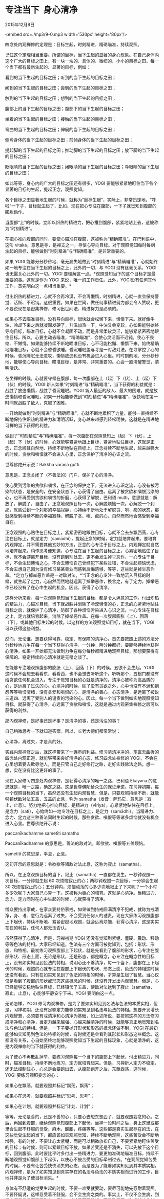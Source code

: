 * 专注当下  身心清净

2015年12月8日

<embed src=./mp3/9-0.mp3 width='530px' height='80px'/>

四念处内观禅修的定理是：目标生起，时刻精进，精确瞄准，持续观照。

记住这个定理相当重要。所谓的目标，当下生起的显著的身心现象。在自己身体内这个广大的目标之田上，有一块一块的、具体的、微细的、小小的目标之田。每一个当下都有最新生起的、显著的目标，例如：

看到的当下生起的目标之田；听到的当下生起的目标之田；

闻到的当下生起的目标之田；尝到的当下生起的目标之田；

触到的当下生起的目标之田；想到的当下生起的目标之田；

腹部上的当下生起的目标之田；腹部下的当下生起的目标之田；

坐着的当下生起的目标之田；接触的当下生起的目标之田；

弯曲的当下生起的目标之田；伸展的当下生起的目标之田；

侧弯身体的当下生起的目标之田；前倾身体的当下生起的目标之田；

提起脚的当下生起的目标之田；推动脚的当下生起的目标之田；放下脚的当下生起的目标之田；

眨眼睛的当下生起的目标之田；闭眼睛的当下生起的目标之田；睁眼睛的当下生起的目标之田；

如此等等，身心内的广大的目标之田还有很多，YOGI
要能够紧紧地盯住当下各个显著的目标的生起，提起正念，观照觉知。

[[./img/9-0.jpeg]]

各个目标之田显著地生起的时候，就称为“目标生起”，实际上，非常迅速地，“呼啦”一下子，目标就生起了，比如，现在把心专注在腹部，一下子就觉知到腹部的膨胀动作。

当腹部“上”的时候，立即以炽热的精进力，把心推到腹部，紧紧地贴上去，这被称为“时刻精进”。

在把心推向腹部的同时，要使心瞄准在腹部，这被称为“精确瞄准”。在巴利语中，这叫
vitaka，意思是寻，是禅支之一，寻使心导向目标。对于观照觉知每时每刻生起的目标，能够做到“时刻精进”与“精确瞄准”，是非常重要的。

如果 YOGI
能够分分秒秒地、毫无漏失地做到“时刻精进”与“精确瞄准”，心就始终如一地专注在当下生起的目标之上，此外的一切，与
YOGI 没有丝毫关系，YOGI 也无需关心此外的一切。YOGI
要理解这一点。*观照觉知当下的这个目标才是最重要的事。这就是作为 YOGI
来说，唯一的工作责任。此外，YOGI没有任何其他工作。首先明白这一点相当重要。*

付出炽热的精进力，心就不会再冷漠，不会再懒惰，时刻精进，心就一直会保持警觉、活跃、不迟钝。这很重要。如果在世间，做任何事精进努力都会令人赞叹，更不要说现在是密集禅修，修习出世间法，精进努力是必须的。

如果心不去瞄准目标，没有导向目标，很快就会松懈下来，懒惰下来。就好像牛油，冷却下来之后就凝固发硬了，升温加热一下，牛油又会变软。心如果能够始终导向目标，瞄准目标，心就不会凝固不动，而是非常柔软灵活，能够紧紧密密地跟住目标。所以，心要主动去瞄准，“精确瞄准”，会使心灵活而不迟钝，使心不畏缩、不懒惰。如果能够持续不断地瞄准目标，心不可能松懈、懒惰下来。始终精确地瞄准目标，心就不会昏昏欲睡。昏沉睡眠盖与寻是一对敌对法。在寻掌控了心的时候，昏沉睡眠无法进攻，懒惰放逸也没有机会进入心里。时时刻刻地、分分秒秒地，能够使心导向目标，瞄准目标，是非常、非常重要的。心会一直清醒警觉，清明活跃。

在坐禅的时候，心就要守候在腹部，每一次腹部在上（起）下（伏）、上（起）下（伏）的时候，YOGI
新人如果“时刻精进”与“精确瞄准”，当下获得的利益就是：战胜了放逸懒惰，战胜了昏沉睡眠。YOGI
新人最近的敌人、最大的困难，就是放逸懒惰和昏沉睡眠，如果一开始能够做到“时刻精进”与“精确瞄准”，很快地在第一时间就战胜了敌人，克服了困难。

一开始就做到“时刻精进”与“精确瞄准”，心就不断地累积了力量，能够一直持续不断地保持住炽热的精进力和清明活跃，身心越来越感到轻松明快，这就是在精进地习禅的当下获得的利益。

做到了“时刻精进”与“精确瞄准”，每一次腹部在观照觉知上（起）下（伏），上（起）下（伏）的时候，心就能够紧紧地跟上目标，紧紧地贴住目标，这就是正念，正念顺其自然地、持续不断地贴在目标上。正念持续不断地生起，越来越强大的时候，贪欲和嗔恨就不会进入心里，正念保护了清净的心识之流。

世尊佛陀开示说：Rakkha vāraṇa gutti.

意思是，正念关闭了（不善法的）门户，保护了心的清净。

使心受到污染的贪欲和嗔恨，在正念的保护之下，无法进入心识之流，心没有被污染的状态，是安全的，在安全状态下，心获得了自由。远离了被贪欲和嗔恨污染的心，也不再受到贪欲和嗔恨的折磨，心获得了解脱，巴利语
mutti，意思就是：解放了，解脱了，自由了。正念地观照目标一次，心解脱烦恼一次，心解脱一个刹那，就感受到一个刹那的幸福寂静，心持续不断地处于解脱贪、嗔、痴的状态，那就感受到持续不断的幸福寂静。解脱了贪、嗔、痴的心，自然而然地会感受到幸福自在。

[[./img/9-1.jpeg]]

正念观照的心贴住在目标之上，紧紧密密地跟住目标，心就不会去东飘西荡，心专注在目标上，就是定力（samādhi），提起正念的时候，定力就培育起来。要培育内观禅定，并不需要其他玄妙的方法，正念的心专注于目标之上，内观禅定就自然地培育起来。稍作思考便知道，心专注在当下生起的目标之上，心紧密地贴住了目标，就不会游离开目标，没有跑到别处去，更不会发生掉举恶作，一心专注于目标，不会生起懊悔之心，不会去懊恼自己曾经犯下某些过错，不会生起烦恼忧虑，不会去想自己因为没有修习某某善业而感到后悔遗憾，等等，这些就是掉举恶作盖。*定力与掉举恶作盖是一对敌对法，*当正念的心专注一致地沉入目标的时候，就生起了定力，心自然而然地就远离了掉举恶作，换言之，有了定力，掉举恶作已经没有了在心中生起的机会。因此，获得了心清净。

这样分析来看，每一次观照觉知当下生起的目标，都是令人满意的工作。付出炽热的精进力，心瞄准目标，当下就战胜并消除了冷漠懒惰的心，正念的心紧紧地贴住目标之后，就保护了心清净，防御了各种烦恼污染进入心识之流，一心专注在目标之上，定力就培育起来，消除了掉举恶作盖。在每一次腹部膨胀（上）、回落（下），或其他目标生起的时候，以这样的方法观照觉知目标，就在当下，YOGI
可以获得这些利益。

然而，无论谁，想要获得可靠、稳定、有保障的清净心，首先要按照上述的方法分分秒秒地力争在每一个当下获得心清净，一分钟，两分钟都好，要能够持续地获得心清净，如果一开始都无法做到力争在每分每秒都精进地观照目标，那想要获得有保障的、稳定持续的心清净就是无稽之谈了。

在能够专注地观照腹部的膨胀（上）、回落（下）的时候，五欲不会生起，YOGI
这时候不会想去看看东，看看西，也不会想去听听这个，听听那个，五根门都没有给贪欲任何机会进入，专注于觉知目标的心就是清净的，清净心被称为高品质的心，是远离了过失的心。心清净的时候，除了没有贪欲之外，心中也没有不满和抱怨等等嗔恨情绪，没有贪爱和嗔恨的心，是清净的善心。心态清净，是远离了被说三道四、远离了受别人的谴责的污染的心。因此，每一个当下做到如实地观照觉知目标，就获得了心清净，心远离了贪欲和嗔恨，这就是通过内观密集禅修之后可以获得的利益。

那内观禅修，是好事还是坏事？是清净的事，还是污浊的事？

自己稍微思考一下就知道答案。所以，长老大德们都常常说：

心清净，离过失，才是真的好。

实践内观禅修之后，就这样带来了一连串的利益。修习清清净净的、笔直无曲折的四念处内观正道，就能够带来良好清净的心态，修习四念处禅修的
YOGI，不会在心里想着要去欺辱他人，而是只管自己走好修行之路，走好实践佛法之路。想一想，实在没有比这更好的事了。

现在大家修习四念处内观禅修，是获得心清净的唯一之路，巴利语 Ekāyana
的意思就是，唯一之路，确定之路，这是世尊佛陀给众生的保证承诺。在习禅初期，每一个观照目标的当下，虽然还没有生起内观智慧，但是，只要观照持续不断，就能够镇伏敌对法五盖，五盖的止息，称为
samatha（发音：萨玛它，意思是：寂止，止息）。努力地把心推向目标，是精进力（vīriya），心紧紧地贴住在目标上，是念力（sati），心始终如一地专注在目标之上，是定力（samādhi）。当精进力、念力、定力这三种善法同时生起的时候，那些贪欲、嗔恨等等诸多烦恼就没有机会进入心里。世尊佛陀开示说：

paccanīkadhamme sametīti samatho

Paccanīkadhamme 的意思是，善法的敌对法，即欲欲、嗔恨等五盖烦恼。

sametīti 的意思是，平息，止息。

这句开示的意思就是：令欲欲等诸敌对法止息，这称为寂止（samatha）。

所以，在正念观照目标的当下，寂止（samatha）一直都在发生。一秒钟观照一次目标，一分钟就生起
60 次烦恼寂止的心；两秒钟观照一次目标，一分钟会生起 30
次烦恼寂止的心；五分钟内，烦恼动荡的心多少次地寂止了下来呢？一个小时多少次呢？大家自己心算一下。这被称为善心的培育。这就是心清净。当精进力、念力、定力同时在心中生起的时候，心就获得了清净。

僧众要持出家戒，在家众要持俗家戒，如果做到持戒圆满清净不犯戒，就称为戒清净，身、语、意行为远离了过失，不会受到任何人的谴责。现在大家练习观照腹部上下起伏，持续不断地、紧紧密密地观照，就会远离烦恼，获得心清净。这是实实在在的利益，任何人都无法否认。

虽然获得了心清净，但是，习禅初期 YOGI
还没有觉知到紧绷、僵硬、震动、移动等等色法的特相。大家已经知道，色法有三个方面可被觉知到，包括：形状、形态、和特相。最初练习观照腹部上下起伏，就是先看到了腹部的形状，心专注在腹部形状、形态上面，无论是形状，还是形态，都是概念，心专注在概念性的目标上，没有如实知见到色法的特相，说明心还不够清净，每一个当下，腹部在上下起伏的时候，观照的心就专注在腹部上下起伏的形状、形态上面，色法的特相这时候还没有看到。只有在如实知见到了色法的特相的时候，才算是生起了智慧。当心仅仅是看到了腹部的形状或形态这些概念的时候，还没有开发出内观智慧。但是，心已经能够安稳地贴住目标，已经镇伏了五盖，使敌对法达到了寂止（samatha，寂止，止息），心能够平静安宁下来。YOGI
要明白这一点。

[[./img/9-2.jpeg]]

无论怎样，YOGI
修习内观禅修，是为了要如实知见到名法与色法的本质实相，但是，习禅初期，还没有足够定力能够如实知见到名法与色法的特相。想要开发增长内观智慧，必须要有戒清净和心清净为基础，如上述所说，要按照这样的方法修习戒清净和心清净，当定力越来越强、心越来越清净的时候，就能够真正地觉知到名法与色法的特相。但是，一下子要抛开形状和形态的概念还做不到，YOGI
在最初能够如实知见到色法的特相的时候，有时候还是会看到其形状和形态这些概念。这都没有关系，心自始至终地能够观照觉知当下生起的目标现象，心就是清净的，这是内观禅修的当下就获得的利益。

为了使心不再散乱掉举，要练习观照每一个当下的腹部上下起伏，付出精进力，同时，瞄准目标，持续不断地练习，定力就培育起来。但是，习禅新人定力不稳定，还无法控制住心，心总是会要跑出去，从腹部跑开之后，东飘西荡，这时候，YOGI
要练习观照妄念的心：

如果心在飘荡，就要观照并标记“飘荡，飘荡”；

如果心在思考，就要观照并标记“思考、思考”；

如果心在计划，就要观照并标记“计划、计划”；

等等，无论是善的，还是不善的心，只要心去想东想西了，就要观照妄念的心。之后，再回到腹部，继续观照觉知腹部上下起伏。坐禅一段时间之后，身上这里或那里会生起不舒服的觉受，麻木，酸胀，疼痛等等。这些都是真实生起存在的法，在这些觉受生起的当下，都应该如实观照觉知，持续不断地观照，这些苦受会不断地增强，有的时候，不要让心太紧绷，而是可以稍微放松自己，不要紧紧地盯住苦受的目标；有时候，则可以紧跟目标不放，如果苦受还是不消失，可以先放下这个目标，回到腹部，此时要比平时多付出一些精进力，要更加准确地瞄准目标，持续不断地观照觉知腹部上下起伏，以使心不被苦受的目标牵制过去。*在观照觉知苦受的时候，不要有让苦受快快消失的心态，而是要为了能够如实知见到其本质实相。内观禅修，是为了如实知见到真实存在的名法与色法的本质实相而进行的工作，目地并非是为了使目标消失。*

身体有不舒适的觉受生起的时候，不要一难受就要动，要尽可能地先忍耐着观照。不要怀疑说，这样忍受着不舒服，会不会生病之类的。事实上，不仅不会生病，到后来反倒是提高了忍耐力，同时，对苦受不再恐惧，而是敢于面对和挑战这些苦受。最后，就会勇气十足地说，“来吧，疼痛！”。

在禅坐当中，有时候会听到声音，无论是当下真的有声波传过来，还是好像幻听的，都要观照并标记“听到、听到”；有时候闭着眼睛也会看到景物，也是要观照并标记“看到、看到”；有时侯闻到气味，就观照并标记“闻到、闻到”；有时候好像在吃着东西或喝着什么，尝到了滋味，就就观照并标记“尝到、尝到”......

禅坐当中所有这些好像是看到、好像是听到、好像是闻到、好像是尝到、好像是触到的目标，都要观照并默默标记，这非常重要。这个过程中，如果生起了贪爱的心，就观照并标记“贪爱、贪爱”；如果生起了不满或愤怒，就观照并标记“嗔恨、嗔恨”。无论生起任何善心或不善心，好心情或坏心情，这些法念处的目标都要在它们生起的当下，立即如实观照。*在持续地观照觉知腹部上下起伏的时候，如果其他目标显著起来，就要先放下腹部上下这个目标，去观照明显地在发生的目标，没有任何其他目标更明显，就再回到腹部，*观照觉知上下起伏。观照的心不要从目标上移开，不要随心所欲地、让心任性地掉举、游荡，而是要小心翼翼地控制住散乱的心。

这是坐禅的时候的观照方法，至于其他威仪下的观照方法，也是类似的。站禅，行禅，卧禅等等，都是以同样的方法观照觉知目标。除了睡觉以外的时间，无论是行、住、坐、卧的当下，还是在做其他动作的当下，例如，弯曲、伸展四肢的时候，睁眼、闭眼、眨眼睛的时候，都要持续不断地、毫无漏失地观照觉知每一个动作，除了要专注地观照觉知自己身心现象以外，其他人、其他事都不需要理会，YOGI
不要被外在环境所干扰，只顾观照觉知自己就好。

可是，有的 YOGI
似乎是爱心满满，对其他众生，特别是中心的流浪狗，照顾疼爱有加，除了逗弄安抚它们之外，还要喂食物给它们，致使这些流浪狗老是跟在
YOGI
后面，甚至跟着进入了托钵堂，竟然还爬上了楼梯，到了二楼。这是中心从来没有发生的事件，狗跟着
YOGI 不离不弃。很显然，这样的 YOGI 对狗是非常怜爱的。来到禅修中心，请
YOGI
不要这样对狗感兴趣。大家不是到这里来怜爱流浪狗的，而是为了寻找一个正确的怜爱自己的方法，这才是最重要的。以后，请不要让大家再看到有这样的呵护流浪狗的
YOGI。如果想怜爱流浪狗，不需要来到这里，回到自己家想怎么怜爱就随便吧。大家都要注意，来到禅修中心这里，重要的是，要自己好好地呵护、怜惜好自己，对自己感兴趣。自己要管好自己的本分工作，为了避免漏失正念观照，自己要恭恭敬敬地观照觉知每一个当下的身心现象。现在倒好，放下自己最重要的禅修工作不管不顾，却要去给流浪狗送吃送喝，这些流浪狗成了自己最大的障碍。不仅仅自己本末倒置，还把狗带进了托钵堂，影响其他
YOGI。这是禅修中心历史上从来没发生过的事，完全干扰了中心的秩序，给所有人带来了麻烦。希望大家提起正念，以后杜绝这种现象。

--------------

